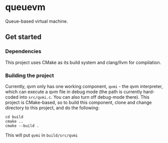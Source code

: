 * queuevm
Queue-based virtual machine.
** Get started
*** Dependencies
This project uses CMake as its build system and clang/llvm for compilation.
*** Building the project
Currently, qvm only has one working component, =qvmi= - the qvm interpreter, which can execute a qvm file in debug mode (the path is currently hard-coded into =src/qvmi.c=. You can also turn off debug-mode there). This project is CMake-based, so to build this component, clone and change directory to this project, and do the following:

#+begin_src shell
cd build
cmake ..
cmake --build .
#+end_src
This will put =qvmi= in =build/src/qvmi=
